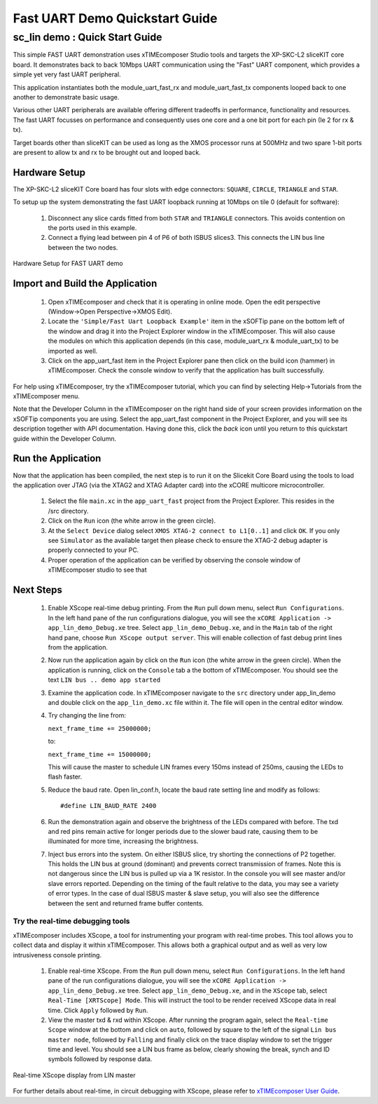 .. _uart_fast_Quickstart:

Fast UART Demo Quickstart Guide
===============================

sc_lin demo : Quick Start Guide
-------------------------------

This simple FAST UART demonstration uses xTIMEcomposer Studio tools and targets the XP-SKC-L2 sliceKIT core board. It demonstrates back to back 10Mbps UART communication using the "Fast" UART component, which provides a simple yet very fast UART peripheral.

This application instantiates both the module_uart_fast_rx and module_uart_fast_tx components looped back to one another to demonstrate basic usage.

Various other UART peripherals are available offering different tradeoffs in performance, functionality and resources. The fast UART focusses on performance and consequently uses one core and a one bit port for each pin (Ie 2 for rx & tx).

Target boards other than sliceKIT can be used as long as the XMOS processor runs at 500MHz and two spare 1-bit ports are present to allow tx and rx to be brought out and looped back.

Hardware Setup
++++++++++++++

The XP-SKC-L2 sliceKIT Core board has four slots with edge connectors: ``SQUARE``, ``CIRCLE``, ``TRIANGLE`` and ``STAR``. 

To setup up the system demonstrating the fast UART loopback running at 10Mbps on tile 0 (default for software):

   #. Disconnect any slice cards fitted from both ``STAR`` and ``TRIANGLE`` connectors. This avoids contention on the ports used in this example.
   #. Connect a flying lead between pin 4 of P6 of both ISBUS slices3. This connects the LIN bus line between the two nodes.

.. figure:: images/hardware_setup_single.*
   :width: 75mm
   :align: center

   Hardware Setup for FAST UART demo 

	
Import and Build the Application
++++++++++++++++++++++++++++++++

   #. Open xTIMEcomposer and check that it is operating in online mode. Open the edit perspective (Window->Open Perspective->XMOS Edit).
   #. Locate the ``'Simple/Fast Uart Loopback Example'`` item in the xSOFTip pane on the bottom left of the window and drag it into the Project Explorer window in the xTIMEcomposer. This will also cause the modules on which this application depends (in this case, module_uart_rx & module_uart_tx) to be imported as well. 

   #. Click on the app_uart_fast item in the Project Explorer pane then click on the build icon (hammer) in xTIMEcomposer. Check the console window to verify that the application has built successfully.

For help using xTIMEcomposer, try the xTIMEcomposer tutorial, which you can find by selecting Help->Tutorials from the xTIMEcomposer menu.

Note that the Developer Column in the xTIMEcomposer on the right hand side of your screen provides information on the xSOFTip components you are using. Select the app_uart_fast component in the Project Explorer, and you will see its description together with API documentation. Having done this, click the `back` icon until you return to this quickstart guide within the Developer Column.

Run the Application
+++++++++++++++++++

Now that the application has been compiled, the next step is to run it on the Slicekit Core Board using the tools to load the application over JTAG (via the XTAG2 and XTAG Adapter card) into the xCORE multicore microcontroller.

   #. Select the file ``main.xc`` in the ``app_uart_fast`` project from the Project Explorer. This resides in the /src directory.
   #. Click on the ``Run`` icon (the white arrow in the green circle). 
   #. At the ``Select Device`` dialog select ``XMOS XTAG-2 connect to L1[0..1]`` and click ``OK``. If you only see ``Simulator`` as the available target then please check to ensure the XTAG-2 debug adapter is properly connected to your PC. 
   #. Proper operation of the application can be verified by observing the console window of xTIMEcomposer studio to see that     
Next Steps
++++++++++

  #. Enable XScope real-time debug printing. From the ``Run`` pull down menu, select ``Run Configurations``. In the left hand pane of the run configurations dialogue, you will see the ``xCORE Application -> app_lin_demo_Debug.xe`` tree. Select  ``app_lin_demo_Debug.xe``, and in the ``Main`` tab of the right hand pane, choose ``Run XScope output server``. This will enable collection of fast debug print lines from the application.
  #. Now run the application again by click on the ``Run`` icon (the white arrow in the green circle). When the application is running, click on the ``Console`` tab a the bottom of xTIMEcomposer. You should see the text ``LIN bus .. demo app started``
  #. Examine the application code. In xTIMEcomposer navigate to the ``src`` directory under app_lin_demo and double click on the ``app_lin_demo.xc`` file within it. The file will open in the central editor window.
  #. Try changing the line from:

     ``next_frame_time += 25000000;``

     to:

     ``next_frame_time += 15000000;``

     This will cause the master to schedule LIN frames every 150ms instead of 250ms, causing the LEDs to flash faster.
  #. Reduce the baud rate. Open lin_conf.h, locate the baud rate setting line and modify as follows::

     #define LIN_BAUD_RATE 2400

  #. Run the demonstration again and observe the brightness of the LEDs compared with before. The txd and red pins remain active for longer periods due to the slower baud rate, causing them to be illuminated for more time, increasing the brightness.
  #. Inject bus errors into the system. On either ISBUS slice, try shorting the connections of P2 together. This holds the LIN bus at ground (dominant) and prevents correct transmission of frames. Note this is not dangerous since the LIN bus is pulled up via a 1K resistor. In the console you will see master and/or slave errors reported. Depending on the timing of the fault relative to the data, you may see a variety of error types. In the case of dual ISBUS master & slave setup, you will also see the difference between the sent and returned frame buffer contents. 

Try the real-time debugging tools
.................................

xTIMEcomposer includes XScope, a tool for instrumenting your program with real-time probes. This tool allows you to collect data and display it within xTIMEcomposer. This allows both a graphical output and as well as very low intrusiveness console printing. 

  #. Enable real-time XScope. From the ``Run`` pull down menu, select ``Run Configurations``. In the left hand pane of the run configurations dialogue, you will see the ``xCORE Application -> app_lin_demo_Debug.xe`` tree. Select  ``app_lin_demo_Debug.xe``, and in the ``XScope`` tab, select ``Real-Time [XRTScope] Mode``. This will instruct the tool to be render received XScope data in real time. Click ``Apply`` followed by ``Run``.
  #. View the master txd & rxd within XScope. After running the program again, select the ``Real-time Scope`` window at the bottom and click on ``auto``, followed by square to the left of the signal ``Lin bus master node``, followed by ``Falling`` and finally click on the trace display window to set the trigger time and level. You should see a LIN bus frame as below, clearly showing the break, synch and ID symbols followed by response data. 


.. figure:: images/xscope.*
   :width: 75mm
   :align: center

   Real-time XScope display from LIN master


For further details about real-time, in circuit debugging with XScope, please refer to `xTIMEcomposer User Guide
<http://www.xmos.com/trace-data-xscope-0/>`_.